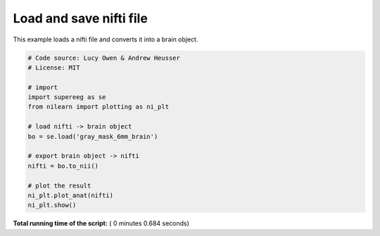 

.. _sphx_glr_auto_examples_plot_load_nifti.py:


=============================
Load and save nifti file
=============================

This example loads a nifti file and converts it into a brain object.





.. image:: /auto_examples/images/sphx_glr_plot_load_nifti_001.png
    :align: center





.. code-block:: python


    # Code source: Lucy Owen & Andrew Heusser
    # License: MIT

    # import
    import supereeg as se
    from nilearn import plotting as ni_plt

    # load nifti -> brain object
    bo = se.load('gray_mask_6mm_brain')

    # export brain object -> nifti
    nifti = bo.to_nii()

    # plot the result
    ni_plt.plot_anat(nifti)
    ni_plt.show()

**Total running time of the script:** ( 0 minutes  0.684 seconds)



.. only :: html

 .. container:: sphx-glr-footer


  .. container:: sphx-glr-download

     :download:`Download Python source code: plot_load_nifti.py <plot_load_nifti.py>`



  .. container:: sphx-glr-download

     :download:`Download Jupyter notebook: plot_load_nifti.ipynb <plot_load_nifti.ipynb>`


.. only:: html

 .. rst-class:: sphx-glr-signature

    `Gallery generated by Sphinx-Gallery <https://sphinx-gallery.readthedocs.io>`_
